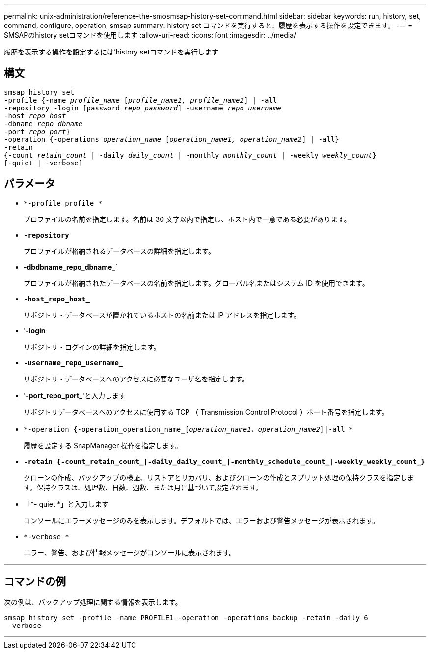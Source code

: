 ---
permalink: unix-administration/reference-the-smosmsap-history-set-command.html 
sidebar: sidebar 
keywords: run, history, set, command, configure, operation, smsap 
summary: history set コマンドを実行すると、履歴を表示する操作を設定できます。 
---
= SMSAPのhistory setコマンドを使用します
:allow-uri-read: 
:icons: font
:imagesdir: ../media/


[role="lead"]
履歴を表示する操作を設定するには'history setコマンドを実行します



== 構文

[listing, subs="+macros"]
----
pass:quotes[smsap history set
-profile {-name _profile_name_ [_profile_name1, profile_name2_\] | -all
-repository -login [password _repo_password_\] -username _repo_username_
-host _repo_host_
-dbname _repo_dbname_
-port _repo_port_}
-operation {-operations _operation_name_ [_operation_name1, operation_name2_\] | -all}
-retain
{-count _retain_count_ | -daily _daily_count_ | -monthly _monthly_count_ | -weekly _weekly_count_}
[-quiet | -verbose]]
----


== パラメータ

* `*-profile profile *`
+
プロファイルの名前を指定します。名前は 30 文字以内で指定し、ホスト内で一意である必要があります。

* `*-repository*`
+
プロファイルが格納されるデータベースの詳細を指定します。

* *-dbdbname_repo_dbname_*`
+
プロファイルが格納されたデータベースの名前を指定します。グローバル名またはシステム ID を使用できます。

* `*-host_repo_host_*`
+
リポジトリ・データベースが置かれているホストの名前または IP アドレスを指定します。

* '*-login*
+
リポジトリ・ログインの詳細を指定します。

* `*-username_repo_username_*`
+
リポジトリ・データベースへのアクセスに必要なユーザ名を指定します。

* '*-port_repo_port_*'と入力します
+
リポジトリデータベースへのアクセスに使用する TCP （ Transmission Control Protocol ）ポート番号を指定します。

* `*-operation {-operation_operation_name_[_operation_name1、operation_name2_]|-all *`
+
履歴を設定する SnapManager 操作を指定します。

* `*-retain {-count_retain_count_|-daily_daily_count_|-monthly_schedule_count_|-weekly_weekly_count_}*`
+
クローンの作成、バックアップの検証、リストアとリカバリ、およびクローンの作成とスプリット処理の保持クラスを指定します。保持クラスは、処理数、日数、週数、または月に基づいて設定されます。

* 「*- quiet *」と入力します
+
コンソールにエラーメッセージのみを表示します。デフォルトでは、エラーおよび警告メッセージが表示されます。

* `*-verbose *`
+
エラー、警告、および情報メッセージがコンソールに表示されます。



'''


== コマンドの例

次の例は、バックアップ処理に関する情報を表示します。

[listing]
----
smsap history set -profile -name PROFILE1 -operation -operations backup -retain -daily 6
 -verbose
----
'''